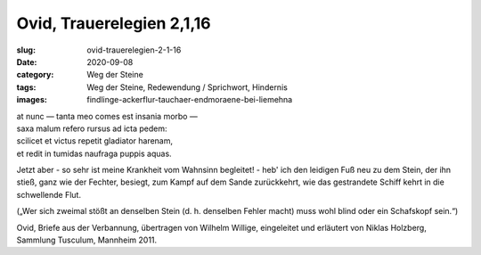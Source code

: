 Ovid, Trauerelegien 2,1,16
==========================

:slug: ovid-trauerelegien-2-1-16
:date: 2020-09-08
:category: Weg der Steine
:tags: Weg der Steine, Redewendung / Sprichwort, Hindernis
:images: findlinge-ackerflur-tauchaer-endmoraene-bei-liemehna

.. class:: original

    | at nunc — tanta meo comes est insania morbo —
    | saxa malum refero rursus ad icta pedem:
    | scilicet et victus repetit gladiator harenam,
    | et redit in tumidas naufraga puppis aquas.

.. class:: translation

    Jetzt aber - so sehr ist meine Krankheit vom Wahnsinn begleitet! - heb' ich den leidigen Fuß neu zu dem Stein, der ihn stieß, ganz wie der Fechter, besiegt, zum Kampf auf dem Sande zurückkehrt, wie das gestrandete Schiff kehrt in die schwellende Flut.

    („Wer sich zweimal stößt an denselben Stein (d. h. denselben Fehler macht) muss wohl blind oder ein Schafskopf sein.“)

.. class:: translation-source

    Ovid, Briefe aus der Verbannung, übertragen von Wilhelm Willige, eingeleitet und erläutert von Niklas Holzberg, Sammlung Tusculum, Mannheim 2011.
